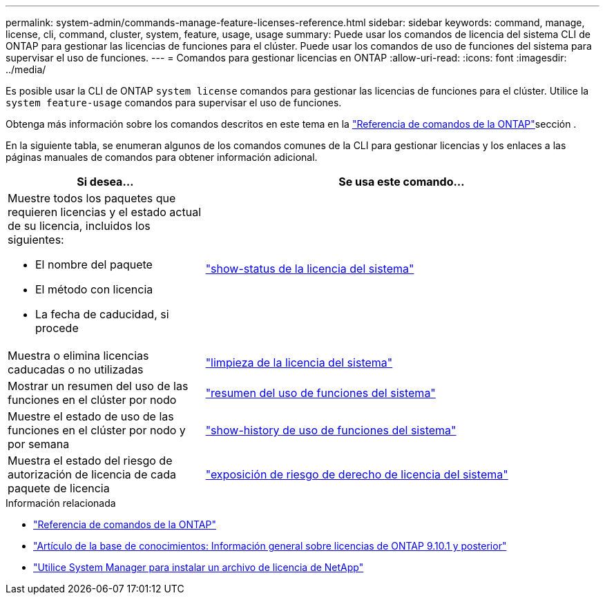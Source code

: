 ---
permalink: system-admin/commands-manage-feature-licenses-reference.html 
sidebar: sidebar 
keywords: command, manage, license, cli, command, cluster, system, feature, usage, usage 
summary: Puede usar los comandos de licencia del sistema CLI de ONTAP para gestionar las licencias de funciones para el clúster. Puede usar los comandos de uso de funciones del sistema para supervisar el uso de funciones. 
---
= Comandos para gestionar licencias en ONTAP
:allow-uri-read: 
:icons: font
:imagesdir: ../media/


[role="lead"]
Es posible usar la CLI de ONTAP `system license` comandos para gestionar las licencias de funciones para el clúster. Utilice la `system feature-usage` comandos para supervisar el uso de funciones.

Obtenga más información sobre los comandos descritos en este tema en la link:https://docs.netapp.com/us-en/ontap-cli/["Referencia de comandos de la ONTAP"^]sección .

En la siguiente tabla, se enumeran algunos de los comandos comunes de la CLI para gestionar licencias y los enlaces a las páginas manuales de comandos para obtener información adicional.

[cols="2,4"]
|===
| Si desea... | Se usa este comando... 


 a| 
Muestre todos los paquetes que requieren licencias y el estado actual de su licencia, incluidos los siguientes:

* El nombre del paquete
* El método con licencia
* La fecha de caducidad, si procede

 a| 
link:https://docs.netapp.com/us-en/ontap-cli/system-license-show-status.html["show-status de la licencia del sistema"]



 a| 
Muestra o elimina licencias caducadas o no utilizadas
 a| 
link:https://docs.netapp.com/us-en/ontap-cli/system-license-clean-up.html["limpieza de la licencia del sistema"]



 a| 
Mostrar un resumen del uso de las funciones en el clúster por nodo
 a| 
https://docs.netapp.com/us-en/ontap-cli/system-feature-usage-show-summary.html["resumen del uso de funciones del sistema"]



 a| 
Muestre el estado de uso de las funciones en el clúster por nodo y por semana
 a| 
https://docs.netapp.com/us-en/ontap-cli/system-feature-usage-show-history.html["show-history de uso de funciones del sistema"]



 a| 
Muestra el estado del riesgo de autorización de licencia de cada paquete de licencia
 a| 
https://docs.netapp.com/us-en/ontap-cli/system-license-entitlement-risk-show.html["exposición de riesgo de derecho de licencia del sistema"]

|===
.Información relacionada
* link:../concepts/manual-pages.html["Referencia de comandos de la ONTAP"]
* link:https://kb.netapp.com/onprem/ontap/os/ONTAP_9.10.1_and_later_licensing_overview["Artículo de la base de conocimientos: Información general sobre licencias de ONTAP 9.10.1 y posterior"^]
* link:install-license-task.html["Utilice System Manager para instalar un archivo de licencia de NetApp"]

